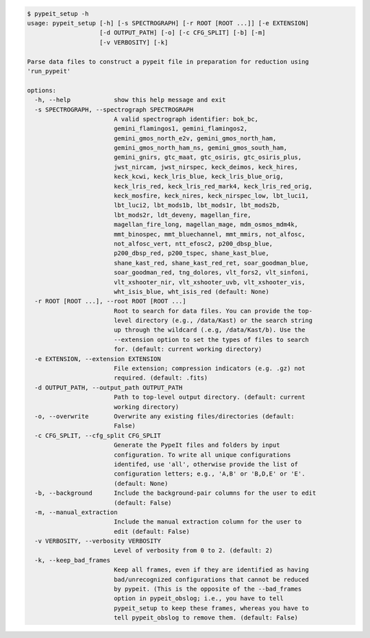 .. code-block:: console

    $ pypeit_setup -h
    usage: pypeit_setup [-h] [-s SPECTROGRAPH] [-r ROOT [ROOT ...]] [-e EXTENSION]
                        [-d OUTPUT_PATH] [-o] [-c CFG_SPLIT] [-b] [-m]
                        [-v VERBOSITY] [-k]
    
    Parse data files to construct a pypeit file in preparation for reduction using
    'run_pypeit'
    
    options:
      -h, --help            show this help message and exit
      -s SPECTROGRAPH, --spectrograph SPECTROGRAPH
                            A valid spectrograph identifier: bok_bc,
                            gemini_flamingos1, gemini_flamingos2,
                            gemini_gmos_north_e2v, gemini_gmos_north_ham,
                            gemini_gmos_north_ham_ns, gemini_gmos_south_ham,
                            gemini_gnirs, gtc_maat, gtc_osiris, gtc_osiris_plus,
                            jwst_nircam, jwst_nirspec, keck_deimos, keck_hires,
                            keck_kcwi, keck_lris_blue, keck_lris_blue_orig,
                            keck_lris_red, keck_lris_red_mark4, keck_lris_red_orig,
                            keck_mosfire, keck_nires, keck_nirspec_low, lbt_luci1,
                            lbt_luci2, lbt_mods1b, lbt_mods1r, lbt_mods2b,
                            lbt_mods2r, ldt_deveny, magellan_fire,
                            magellan_fire_long, magellan_mage, mdm_osmos_mdm4k,
                            mmt_binospec, mmt_bluechannel, mmt_mmirs, not_alfosc,
                            not_alfosc_vert, ntt_efosc2, p200_dbsp_blue,
                            p200_dbsp_red, p200_tspec, shane_kast_blue,
                            shane_kast_red, shane_kast_red_ret, soar_goodman_blue,
                            soar_goodman_red, tng_dolores, vlt_fors2, vlt_sinfoni,
                            vlt_xshooter_nir, vlt_xshooter_uvb, vlt_xshooter_vis,
                            wht_isis_blue, wht_isis_red (default: None)
      -r ROOT [ROOT ...], --root ROOT [ROOT ...]
                            Root to search for data files. You can provide the top-
                            level directory (e.g., /data/Kast) or the search string
                            up through the wildcard (.e.g, /data/Kast/b). Use the
                            --extension option to set the types of files to search
                            for. (default: current working directory)
      -e EXTENSION, --extension EXTENSION
                            File extension; compression indicators (e.g. .gz) not
                            required. (default: .fits)
      -d OUTPUT_PATH, --output_path OUTPUT_PATH
                            Path to top-level output directory. (default: current
                            working directory)
      -o, --overwrite       Overwrite any existing files/directories (default:
                            False)
      -c CFG_SPLIT, --cfg_split CFG_SPLIT
                            Generate the PypeIt files and folders by input
                            configuration. To write all unique configurations
                            identifed, use 'all', otherwise provide the list of
                            configuration letters; e.g., 'A,B' or 'B,D,E' or 'E'.
                            (default: None)
      -b, --background      Include the background-pair columns for the user to edit
                            (default: False)
      -m, --manual_extraction
                            Include the manual extraction column for the user to
                            edit (default: False)
      -v VERBOSITY, --verbosity VERBOSITY
                            Level of verbosity from 0 to 2. (default: 2)
      -k, --keep_bad_frames
                            Keep all frames, even if they are identified as having
                            bad/unrecognized configurations that cannot be reduced
                            by pypeit. (This is the opposite of the --bad_frames
                            option in pypeit_obslog; i.e., you have to tell
                            pypeit_setup to keep these frames, whereas you have to
                            tell pypeit_obslog to remove them. (default: False)
    